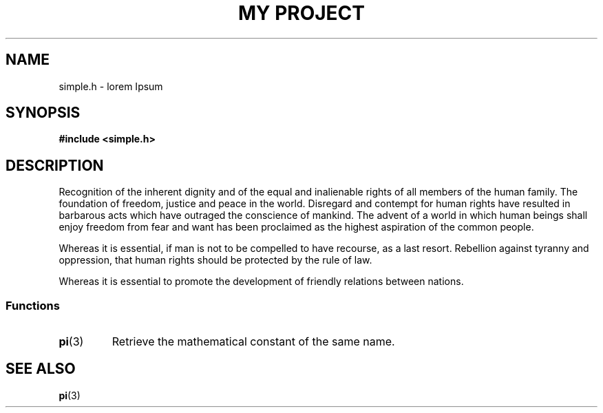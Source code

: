 .TH "MY PROJECT" "3"
.SH NAME
simple.h \- lorem Ipsum
.\" --------------------------------------------------------------------------
.SH SYNOPSIS
.nf
.B #include <simple.h>
.fi
.\" --------------------------------------------------------------------------
.SH DESCRIPTION
Recognition of the inherent dignity and of the equal and inalienable rights of all members of the human family.
The foundation of freedom, justice and peace in the world.
Disregard and contempt for human rights have resulted in barbarous acts which have outraged the conscience of mankind.
The advent of a world in which human beings shall enjoy freedom from fear and want has been proclaimed as the highest aspiration of the common people.
.PP
Whereas it is essential, if man is not to be compelled to have recourse, as a last resort.
Rebellion against tyranny and oppression, that human rights should be protected by the rule of law.
.PP
Whereas it is essential to promote the development of friendly relations between nations.
.\" -------------------------------------
.SS Functions
.TP
.BR pi (3)
Retrieve the mathematical constant of the same name.
.\" --------------------------------------------------------------------------
.SH SEE ALSO
.BR pi (3)
